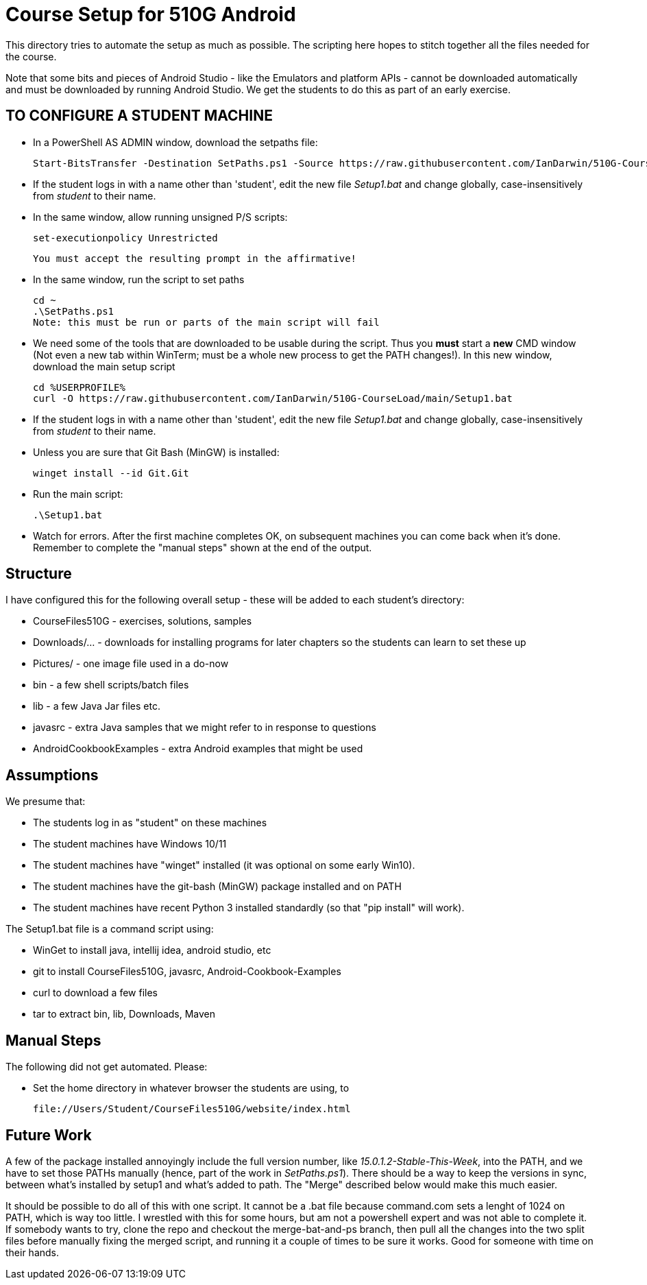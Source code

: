 = Course Setup for 510G Android

This directory tries to automate the setup as much as possible.
The scripting here hopes to stitch together all the files needed for the course.

Note that some bits and pieces of Android Studio - like the Emulators and platform APIs - 
cannot be downloaded automatically and must be downloaded by running Android Studio. We get the students to do this
as part of an early exercise.


== TO CONFIGURE A STUDENT MACHINE

* In a PowerShell AS ADMIN window,  download the setpaths file:

	Start-BitsTransfer -Destination SetPaths.ps1 -Source https://raw.githubusercontent.com/IanDarwin/510G-CourseLoad/main/SetPaths.ps1

* If the student logs in with a name other than 'student', edit the new file _Setup1.bat_ 
and change globally, case-insensitively from _student_ to their name.

* In the same window, allow running unsigned P/S scripts:

	set-executionpolicy Unrestricted

	You must accept the resulting prompt in the affirmative!

* In the same window, run the script to set paths

	cd ~
	.\SetPaths.ps1
	Note: this must be run or parts of the main script will fail

* We need some of the tools that are downloaded to be usable during the script.
Thus you *must* start a *new* CMD window (Not even a new tab within WinTerm;
must be a whole new process to get the PATH changes!). 
In this new window, download the main setup script

	cd %USERPROFILE%
	curl -O https://raw.githubusercontent.com/IanDarwin/510G-CourseLoad/main/Setup1.bat 

* If the student logs in with a name other than 'student', edit the new file _Setup1.bat_ 
and change globally, case-insensitively from _student_ to their name.

* Unless you are sure that Git Bash (MinGW) is installed:

	winget install --id Git.Git 

* Run the main script:

	.\Setup1.bat

* Watch for errors. After the first machine completes OK, on subsequent machines you can come back when it's done. 
Remember to complete the "manual steps" shown at the end of the output.

== Structure

I have configured this for the following overall setup - these will be added
to each student's directory:

* CourseFiles510G - exercises, solutions, samples
* Downloads/... - downloads for installing programs for later chapters
	so the students can learn to set these up
* Pictures/ - one image file used in a do-now
* bin - a few shell scripts/batch files
* lib - a few Java Jar files etc.
* javasrc - extra Java samples that we might refer to in response to questions
* AndroidCookbookExamples - extra Android examples that might be used

== Assumptions

We presume that:

* The students log in as "student" on these machines
* The student machines have Windows 10/11
* The student machines have "winget" installed (it was optional on some early Win10).
* The student machines have the git-bash (MinGW) package installed and on PATH
* The student machines have recent Python 3 installed standardly (so that "pip install" will work).

The Setup1.bat file is a command script using:

* WinGet to install java, intellij idea, android studio, etc
* git to install CourseFiles510G, javasrc, Android-Cookbook-Examples
* curl to download a few files
* tar to extract bin, lib, Downloads, Maven

== Manual Steps

The following did not get automated. Please:

* Set the home directory in whatever browser the students are using, to 

	file://Users/Student/CourseFiles510G/website/index.html


== Future Work

A few of the package installed annoyingly include the full version number, like _15.0.1.2-Stable-This-Week_,
into the PATH, and we have to set those PATHs manually (hence, part of the work in _SetPaths.ps1_).
There should be a way to keep the versions in sync, between what's installed
by setup1 and what's added to path. The "Merge" described below would make
this much easier.

It should be possible to do all of this with one script. It cannot be a .bat file because
command.com sets a lenght of 1024 on PATH, which is way too little. 
I wrestled with this for some hours, but am not a powershell expert and
was not able to complete it. If somebody wants to try, clone the repo
and checkout the merge-bat-and-ps branch, then pull all the changes into
the two split files before manually fixing the merged script, and running
it a couple of times to be sure it works. Good for someone with time on their hands.
